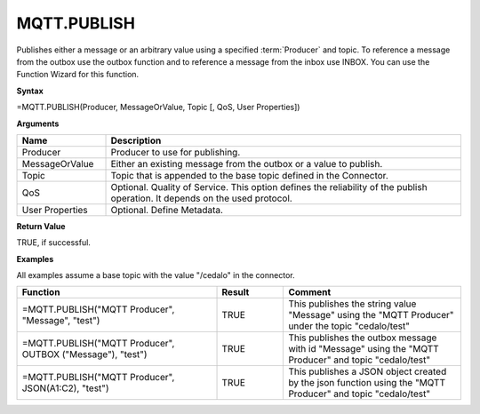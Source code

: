 .. _mqttpublish:

MQTT.PUBLISH
-----------------------------

Publishes either a message or an arbitrary value using a specified :term:`Producer` and topic. To reference a message from the
outbox use the outbox function and to reference a message from the inbox use INBOX. You can use the Function Wizard for this function. 


**Syntax**

=MQTT.PUBLISH(Producer, MessageOrValue, Topic [, QoS, User Properties])

**Arguments**

.. list-table::
   :widths: 20 80
   :header-rows: 1

   * - Name
     - Description
   * - Producer
     - Producer to use for publishing.
   * - MessageOrValue
     - Either an existing message from the outbox or a value to publish.
   * - Topic
     - Topic that is appended to the base topic defined in the Connector.
   * - QoS
     - Optional. Quality of Service. This option defines the reliability of the publish operation. It depends on
       the used protocol.
   * - User Properties
     - Optional. Define Metadata.

**Return Value**

TRUE, if successful.

**Examples**

All examples assume a base topic with the value "/cedalo" in the connector.

.. list-table::
   :widths: 45 15 40
   :header-rows: 1

   * - Function
     - Result
     - Comment
   * - =MQTT.PUBLISH("MQTT Producer", "Message", "test")
     - TRUE
     - This publishes the string value "Message" using the "MQTT Producer" under the topic "cedalo/test"
   * - =MQTT.PUBLISH("MQTT Producer", OUTBOX ("Message"), "test")
     - TRUE
     - This publishes the outbox message with id "Message" using the "MQTT Producer" and topic "cedalo/test"
   * - =MQTT.PUBLISH("MQTT Producer", JSON(A1:C2), "test")
     - TRUE
     - This publishes a JSON object created by the json function using the "MQTT Producer" and topic "cedalo/test"

